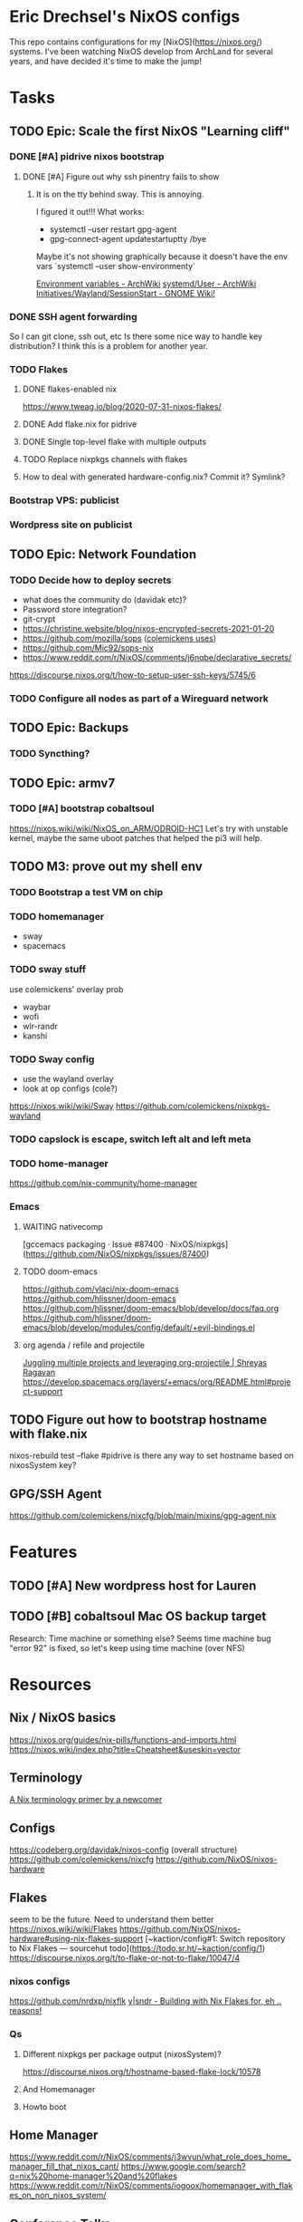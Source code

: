 * Eric Drechsel's NixOS configs
This repo contains configurations for my [NixOS](https://nixos.org/) systems. I've been watching NixOS develop from ArchLand for several years, and have decided it's time to make the jump! 
* Tasks
** TODO Epic: Scale the first NixOS "Learning cliff"
*** DONE [#A] pidrive nixos bootstrap
    CLOSED: [2021-02-07 Sun 20:03]
**** DONE [#A] Figure out why ssh pinentry fails to show
     CLOSED: [2021-02-07 Sun 20:04]
***** It is on the tty behind sway. This is annoying.
      I figured it out!!!
      What works:
      * systemctl --user restart gpg-agent
      * gpg-connect-agent updatestartuptty /bye
      Maybe it's not showing graphically because it doesn't have the env vars
      `systemctl --user show-environmenty`
     
     [[https://wiki.archlinux.org/index.php/environment_variables][Environment variables - ArchWiki]] 
     [[https://wiki.archlinux.org/index.php/Systemd/User#Environment_variables][systemd/User - ArchWiki]] 
    [[https://wiki.gnome.org/Initiatives/Wayland/SessionStart][Initiatives/Wayland/SessionStart - GNOME Wiki!]] 
*** DONE SSH agent forwarding
    CLOSED: [2021-02-09 Tue 12:02]
    So I can git clone, ssh out, etc
    Is there some nice way to handle key distribution? I think this is a problem for another year.
*** TODO Flakes
**** DONE flakes-enabled nix
     CLOSED: [2021-02-06 Sat 21:02]
    https://www.tweag.io/blog/2020-07-31-nixos-flakes/
**** DONE Add flake.nix for pidrive
     CLOSED: [2021-02-09 Tue 11:39]
**** DONE Single top-level flake with multiple outputs
     CLOSED: [2021-02-09 Tue 20:02]
**** TODO Replace nixpkgs channels with flakes
**** How to deal with generated hardware-config.nix? Commit it? Symlink?
*** Bootstrap VPS: publicist
*** Wordpress site on publicist
** TODO Epic: Network Foundation
*** TODO Decide how to deploy secrets
    - what does the community do (davidak etc)?
    - Password store integration?
    - git-crypt
    - https://christine.website/blog/nixos-encrypted-secrets-2021-01-20
    - https://github.com/mozilla/sops ([[https://github.com/colemickens/nixcfg#secrets][colemickens uses]])
    - https://github.com/Mic92/sops-nix
    - https://www.reddit.com/r/NixOS/comments/j6nqbe/declarative_secrets/
    https://discourse.nixos.org/t/how-to-setup-user-ssh-keys/5745/6
*** TODO Configure all nodes as part of a Wireguard network
** TODO Epic: Backups
*** TODO Syncthing?
** TODO Epic: armv7
*** TODO [#A] bootstrap cobaltsoul
    https://nixos.wiki/wiki/NixOS_on_ARM/ODROID-HC1
    Let's try with unstable kernel, maybe the same uboot patches that helped the pi3 will help.
** TODO M3: prove out my shell env
*** TODO Bootstrap a test VM on chip
*** TODO homemanager
    - sway
    - spacemacs
*** TODO sway stuff
    use colemickens' overlay prob
    - waybar
    - wofi
    - wlr-randr
    - kanshi
*** TODO Sway config
    - use the wayland overlay
    - look at op configs (cole?)
    https://nixos.wiki/wiki/Sway
    https://github.com/colemickens/nixpkgs-wayland
*** TODO capslock is escape, switch left alt and left meta
*** TODO home-manager
    https://github.com/nix-community/home-manager 
*** Emacs
**** WAITING nativecomp
     [gccemacs packaging · Issue #87400 · NixOS/nixpkgs](https://github.com/NixOS/nixpkgs/issues/87400)
**** TODO doom-emacs
     https://github.com/vlaci/nix-doom-emacs
     https://github.com/hlissner/doom-emacs 
     https://github.com/hlissner/doom-emacs/blob/develop/docs/faq.org
     https://github.com/hlissner/doom-emacs/blob/develop/modules/config/default/+evil-bindings.el
**** org agenda / refile and projectile
     [[https://shreyas.ragavan.co/post/8f702ce2-8bb7-40a3-b44b-a47222c02909/][Juggling multiple projects and leveraging org-projectile | Shreyas Ragavan]]
     https://develop.spacemacs.org/layers/+emacs/org/README.html#project-support
** TODO Figure out how to bootstrap hostname with flake.nix
   nixos-rebuild test --flake #pidrive
   is there any way to set hostname based on nixosSystem key?
** GPG/SSH Agent
   https://github.com/colemickens/nixcfg/blob/main/mixins/gpg-agent.nix

* Features
** TODO [#A] New wordpress host for Lauren
** TODO [#B] cobaltsoul Mac OS backup target
   Research: Time machine or something else? 
   Seems time machine bug "error 92" is fixed, so let's keep using time machine (over NFS)
* Resources
** Nix / NixOS basics
   https://nixos.org/guides/nix-pills/functions-and-imports.html
   https://nixos.wiki/index.php?title=Cheatsheet&useskin=vector
** Terminology
   [[https://stephank.nl/p/2020-06-01-a-nix-primer-by-a-newcomer.html][A Nix terminology primer by a newcomer]] 
** Configs
    https://codeberg.org/davidak/nixos-config (overall structure)
    https://github.com/colemickens/nixcfg
    https://github.com/NixOS/nixos-hardware

** Flakes
   seem to be the future. Need to understand them better
    https://nixos.wiki/wiki/Flakes
    https://github.com/NixOS/nixos-hardware#using-nix-flakes-support
    [~kaction/config#1: Switch repository to Nix Flakes — sourcehut todo](https://todo.sr.ht/~kaction/config/1)
    https://discourse.nixos.org/t/to-flake-or-not-to-flake/10047/4
   
*** nixos configs 
    https://github.com/nrdxp/nixflk
    [[https://blog.ysndr.de/posts/internals/2021-01-01-flake-ification/][y|sndr - Building with Nix Flakes for, eh .. reasons!]] 
    
*** Qs
**** Different nixpkgs per package output (nixosSystem)?
     https://discourse.nixos.org/t/hostname-based-flake-lock/10578
**** And Homemanager
**** Howto boot
** Home Manager
   https://www.reddit.com/r/NixOS/comments/j3wvun/what_role_does_home_manager_fill_that_nixos_cant/
   https://www.google.com/search?q=nix%20home-manager%20and%20flakes
   https://www.reddit.com/r/NixOS/comments/iogoox/homemanager_with_flakes_on_non_nixos_system/

** Conference Talks
   [[https://www.youtube.com/c/NixCon/videos][NixCon - YouTube]] 

** Direnv
   https://github.com/nix-community/nix-direnv

* Profiles
** Desktop
*** TODO Blueman
* Machines
** DONE pidrive
   CLOSED: [2021-02-11 Thu 15:11]
** TODO silversurfer
*** DONE Look up model info
    [[https://techable.com/apple/specs/macbook-pro-core-2-duo-2-16-ghz-15-inch-late-2006/][MacBook Pro | Core 2 Duo 2.16 GHz | 15 Inch | Late 2006 - Techable.com]] 
    | Apple Model Number | A1211 (EMC 2120) |
    | Model ID           | MacBook Pro 2.2  |
*** TODO look into whether modeset issue is fixable
    can replace graphics card sep from mobo?
*** DONE Research issue with 64bit
    Issue is 32bit EFI with 64bit OS
*** DONE Make 32bit min usb
    CLOSED: [2021-02-11 Thu 19:27]
    https://nixos.org/manual/nixos/stable/index.html#sec-booting-from-usb
    [[https://www.acronis.com/en-us/articles/usb-boot/#:~:text=Insert%20the%20USB%20boot%20media,to%20OS%20X's%20Startup%20Manager.][How to Boot from USB on Mac]] 
*** DONE Backup old homedir before format
    CLOSED: [2021-02-17 Wed 22:43]
**** Formatted backup drive ZFS!
**** Having deadlock copying homedir to USB drive
     Not sure if src hw, dest hw, or ZFS bug.
     Maybe [[https://github.com/openzfs/zfs/issues/11527][openzfs/zfs#11527 Deadlock or missed wakeup with heavy I/O, file deletion, an...]] 
     Wow, deadlock bugs in FS, adventure!
**** So falling back to backing up root partition using [[https://github.com/openzfs/zfs/issues/11527][ddrescue]]
       (included in NixOS min installed, yay!)
     seems to be working so far.
*** DONE Format drive
    CLOSED: [2021-02-17 Wed 22:43]
    btrfs because zfs has issues..
    [[https://gist.github.com/samdroid-apps/3723d30953af5e1d68d4ad5327e624c0][nixos install (boot + btrfs)]] 
*** DONE Install 32bit
    CLOSED: [2021-02-17 Wed 22:43]
*** DONE Make 64bit usb
    CLOSED: [2021-02-17 Wed 22:43]
*** DONE Install 64bit
    CLOSED: [2021-02-17 Wed 22:43]
*** DONE MEH Have latest UEFI fw?
    Check in kernel?
    [[https://support.apple.com/kb/DL204?locale=en_US][Firmware Restoration CD 1.4]]
    [[https://support.apple.com/en-us/HT201518][About EFI and SMC firmware updates for Intel-based Mac computers - Apple Support]] 
    https://apple.stackexchange.com/questions/311947/how-to-update-latest-macbook-pro-efi-firmware-manually 
    
*** DONE set nomodeset in grub
    CLOSED: [2021-02-17 Wed 23:14]
*** DONE Bootstrap nixos-config
    CLOSED: [2021-02-18 Thu 02:40]
    ssh copy, add a new flake output, and run it
*** OT: interesting, later OSX releases:
    http://forum.netkas.org/index.php?topic=7505.0
*** TODO ? Add to https://github.com/NixOS/nixos-hardware/tree/master/apple/macbook-pro

** TODO chip
** DEFERRED coboltsoul and bookmobile (armv7 builds are a lot more work)
   Waiting on:
   - Get some experience setting up easier systems
   - Get TTL-USB cable

   
   patagonicus shared his build config: https://cloud.breab.org/index.php/s/N3HGqzCeMcitLgB
   he says he bisected and found this commit breaks boot: https://github.com/NixOS/nixpkgs/commit/9c213398b312e0f0bb9cdf05090fd20223a82ad0
   :CHATLOG:
patagonicus
Hi. I managed to build and test a modified multiplatform image: http://cloud.breab.org/index.php/s/N3HGqzCeMcitLgB
Just uncompress, write to a MicroSD card, then add the bootloader on top based on the commands on the wiki. It should get an address via DHCP and allow login over SSH with nixos/nixos
I'm also trying to make an export of the full system from the nix store including the build deps so you can change stuff without having to recompile everything, but that will be … a bit bigger. And currently it's complaining about "file too large" and I don't really know why.
Ok, works, mostly, only small problem is that there's no git on the image, so you'll have to git clone from the bare repo on another machine and then copy that over so you can use that nixpkgs for building stuff - like git.
edrex
people are posting their cachix keys on the NixOS_on_Arm wiki page, but without package listings it seems pretty useless. Would it be a ton of work to set up a little armv7 hydra for a subset of packages? Use flakes to build images with exact nixpkgs etc?
Where I'm at in learning / deploying nixos rn: https://github.com/edrex/nixos-config
patagonicus
I think the main problems are that there's no one that wants to maintain armv7l build machines + fixing problems and that there aren't many good machines running armv7 that you can put in a data center.
So, in the link I gave above there's the minimal config I used to build the system. I also need to move my fixes that I have on top of nixpkgs out of the repo and instead into an overlay, which would make stuff a lot nicer - then I can also just reference a specific commit in the config and have nix pull it automatically.
edrex
Should be able to run armv7 containers/vms on an aarch64 host os
patagonicus
I think there's still a small difference, but I don't exactly remember.
I'm willing to throw money at nixos for armv7l support, but there doesn't seem to be a way for that. :D
edrex
ok, IDK if i'll be able to dig into this today because I have some outdoor chores to do before big snow/coldsnap hits west coast.
I'm going to take the hc1 i have here with me, so I can keep tinkering with it.
patagonicus
No worries. There's more people running armv7l in the chat room and I think one or two with HC1/2s as well.
edrex
I'll have a look. It would be awesome if we could find a sane/sustainable/sharable way to share package builds going forward
patagonicus
Yeah. Someone was recently talking on #nixos-chat about setting up a community cache. I've considered making my stuff available, but as you said, it only works if everyone uses the same nixpkgs and similar configs.
edrex
thanks so much for engaging with me :) i will try to be a net positive
patagonicus
:D
I'm always happy to help. And I would have never gotten my machines running without people from the chat room.
edrex
flakes seem like a big step forward in making that easier, right? we can all just pin nixpkgs for our base system in system flake? and then vary it per-input if we need something newer?
alright, i'll let you get offline :D
patagonicus
I've never really looked into flakes, but I've manually pinned nixpkgs before, it's not complicated. So we could have a common file you import that specifies nixpkgs and a few settings.
   :END:
   :CHATLOG:
edrex (@edrex:matrix.org)
patagonicus heey, i'm just about to attempt nixos install on an odroid hc1. Last time I tried (a few months back, following your instructions on the wiki), it wouldn't boot (and I don't have a TTL-USB cable to look at the UART rn). So if you're still around I might HYU with Qs..
patagonicus
edrex: sure, I can help with that. I also woke up like 15mins ago, so I might not give the best advice for the next hour or so. :D
edrex (@edrex:matrix.org)
:D
patagonicus
The main problem I can see is that nixpkgs often doesn't compile on armv7l. I've already spent a week going from early December to something more recent and it doesn't work. And my current problem is that it doesn't boot …
I think my recommendation would be to use nixpkgs at 26cc536edf2 and to cherry-pick b70430a3ddf8f9153606c4e5aa8034cf361c709b on top of that. That is roughly what I'm currently running on my HC2s.
And I still haven't documented how to make the HDDs properly shut down when you reboot/power off …
edrex (@edrex:matrix.org)
i am just tackling the first NixOS learning cliff this week, so I only 2/3 understand what you're talking about with nixpkgs. Do you mean a week compiling on device?
they keep spinning when you halt the system?
so you have an HC1 that currently doesn't boot and HC2s that work? You use the HC1 to test configs first?
i have 2 HC1s
patagonicus
Well, compiling, failing, then changing something and compiling again. Building my system on my devices takes about 24h or a bit less. I have four HC2s with distributed compiling, but a lot of the compile time comes from packages that are needed for all later packages, so I'm actually not sure how much faster it is compared to a single machine.
I don't have any HC1s, but AFAIK the only difference is the metal they are mounted on, exactly the same board for the electronics.
And they all boot, just not if I try to switch to a newer version of nixpkgs.
For the HDDs it's a known problem that they don't automatically spin them down: https://wiki.odroid.com/odroid-xu4/troubleshooting/shutdown_script

odroid-xu4:troubleshooting:shutdown_script [ODROID Wiki]
You are here odroid-xu4 troubleshooting shutdown_script Trace shutdown_script odroid-xu4:troubleshooting:shutdown_script Show pagesource
edrex (@edrex:matrix.org)
don't the HC2s run on 12V power?
patagonicus
I've codified that into my configuration.nix
Ah, yes. Ok, then they are different, I guess. But that shouldn't matter for nix.
edrex (@edrex:matrix.org)
thanks! Adding to my notes
but yeah, my impression that other than the drive power they are identical
patagonicus
You are probably crosscompiling currently, right? Or are you building on the HC1 from a different Linux? As long as you find something to install Nix on it should work.
Just note that it will take a decent amount of disk space (I wouldn't try it on a MicroSD card smaller than 32GB unless you put /nix on the HDD/SSD) and you'll need at least a few gigs of swap space.
edrex (@edrex:matrix.org)
IDK yet. still figuring stuff out
What about native compiling under QEMU on a fast amd64?
patagonicus
Hmm, good question. It's probably slower than cross-compiling on the same machine, but on the other hand it would not be cross-compiling, so it would save you the trouble of having to recompile everything on the machine once you have it booted up and want to change the system.
I haven't tried. I managed to bootstrap by cross compiling and since then only compiled natively on NixOS.
edrex (@edrex:matrix.org)
I may not have the nix chops yet to execute this successfully. I was hoping to get it bootstrapped to the point where I can continue remotely over SSH (i leave arm NASes at my friends' houses like Johnny Homeserver-seed, and I'm only here till tomorrow eve)
patagonicus
Oh, that's a bit short as compiling everything takes a while. I could see if I can build you an SD card image to get it booted up, but you'd still have to configure afterwards.
edrex (@edrex:matrix.org)
I'll give it a go and see if it boots at least :D
thanks
patagonicus
And, yeah, I don't really trust the machines yet to run them without physical access, but I'm considering wiring up UART in a loop and getting some "smart" power plugs so I can power cycle them. It's unlikely to break so bad I can't just boot an older NixOS generation, so that should get me out of most problems.
edrex (@edrex:matrix.org)
Did you resolve the "no SATA on reboot" issue mentioned on the wiki? Debian wiki says a firmware flash might fix it
https://wiki.debian.org/InstallingDebianOn/OdroidHC1

InstallingDebianOn/OdroidHC1 - Debian Wiki
How to install Debian/Linux on a Odroid HC1
Yeah, I spent some time researching different auto-rollback options on different embedded linuxes a couple months ago. It would be cool if nixos knew how to roll back to the last successful boot if it didn't come all the way up to network. There are some issues discussing it.
Watchdog timer
patagonicus
Ah. The fix for that is to use the Hardkernel fork of the kernel, it's in nixpkgs, although not quite the newest version. But maybe it works in mainline by now? Haven't tried in a while.
edrex (@edrex:matrix.org)
i was hoping to get mainline working. but maybe that's too much
patagonicus
Ok, I managed to slightly modify the multiplatform sd image from nixpkgs to not require a ton of (re)builds, but it'll still take a bit to build.
Yesterday
clever
,stty
{^_^}
echo "stty rows $(tput lines) cols $(tput cols)"
patagonicus
Oh, no. I'm almost done with bisecting and I don't see anything in the remaining commits that should affecting booting at all. :(
Wait. Could it be a uboot/kernel mismatch? Maybe because of dtbs or something? But I'm pretty sure I tried a fully clean install on the version that didn't work and that didn't help.
patagonicus
Oof. I think I've been holding nix-build-status wrong. -_-
patagonicus
Yay, found it: https://github.com/NixOS/nixpkgs/commit/9c213398b312e0f0bb9cdf05090fd20223a82ad0 Makes more sense now, since that one is changing stuff related to the kernel. Now I have something to diff. :)

lib: Clean up how linux and gcc config is specified · NixOS/nixpkgs@9c21339 - GitHub
Second attempt of 8929989614589ee3acd070a6409b2b9700c92d65; see that commit for details. This reverts commit 0bc275e63423456d6deb650e146120c39c1e0723.
red[evilred]
oh wow, 5.6k messages since I've looked at this channel
it's been a while apparently :-(
edrex (@edrex:matrix.org)
[patagonicus](https://matrix.to/#/@freenode_patagonicus:matrix.org): that's the commit that broke boot for you? great sluething!
patagonicus
edrex: I just had to bisect a few ten thousand commits. :D
It seems to lose the hostPlatform extraConfig, although I don't understand why. The hostPlatform extraConfig for armv7 has one markerd as "Odroid XU4 hangs without this" and I'm using Odroid HC2s, which are almost identical …
edrex (@edrex:matrix.org)
what was your test procedure for each commit? fully generate an image, flash, try to boot?
patagonicus
Yes, unfortunately.
I'm not sure why I couldn't reproduce it by just replacing the kernel.
I did minimize the image a bit, but it still took forever to build - building just the kernel would have been … a bit faster.
   :END:
*** u-boot 
    https://github.com/NixOS/nixpkgs/blob/master/pkgs/tools/misc/odroid-xu3-bootloader/default.nix
    Mainline might work with a firmware update, see: https://wiki.debian.org/InstallingDebianOn/OdroidHC1
    https://wiki.odroid.com/odroid-xu4/software/jms578_fw_update
*** TODO cross compiling with qemu
    https://landley.net/aboriginal/presentation.html

    https://nixos.wiki/wiki/User:Samueldr/NixOS_on_ARM
* Services
* Network
** TODO Wireguard
*** Nixos and others interop.. how to exchange keys? Shared secret store?
** TODO Monitoring
   https://www.reddit.com/r/NixOS/comments/l84udd/what_do_you_use_for_monitoring/
   https://christine.website/blog/prometheus-grafana-loki-nixos-2020-11-20
   https://github.com/NixOS/nixpkgs/tree/master/nixos/modules/services/monitoring
** Alerts
*** TODO Basic
*** TODO Services down (mutual watch)
* Storage
** What to format drives with?
*** Would like to use ZFS for everything
    - openzfs is available for both [[https://openzfsonosx.org/][OS X]] and [[https://openzfsonwindows.org/][Windows]]
    - well-supported in NixOS https://nixos.wiki/wiki/NixOS_on_ZFS
    - Memory usage tho.
    However, It's unsafe to suspend with zfs:
      https://github.com/NixOS/nixpkgs/issues/106093
    https://blog.programster.org/zfs-cheatsheet
*** Portable (usb) drives
*** btrfs
    - Not portable (no macos impl currently)
